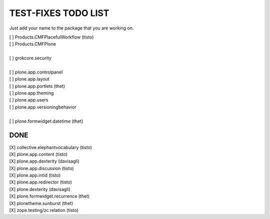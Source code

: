 TEST-FIXES TODO LIST
====================

Just add your name to the package that you are working on.

| [ ] Products.CMFPlacefulWorkflow (tisto)
| [ ] Products.CMFPlone
|
| [ ] grokcore.security
|
| [ ] plone.app.controlpanel
| [ ] plone.app.layout
| [ ] plone.app.portlets (thet)
| [ ] plone.app.theming
| [ ] plone.app.users
| [ ] plone.app.versioningbehavior
|
| [ ] plone.formwidget.datetime (thet)



DONE
----

| [X] collective.elephantvocabulary (tisto)
| [X] plone.app.content (tisto)
| [X] plone.app.dexterity (davisagli)
| [X] plone.app.discussion (tisto)
| [X] plone.app.intid (tisto)
| [X] plone.app.redirector (tisto)
| [X] plone.dexterity (davisagli)
| [X] plone.formwidget.recurrence (thet)
| [X] plonetheme.sunburst (thet)
| [X] zope.testing/zc.relation (tisto)
